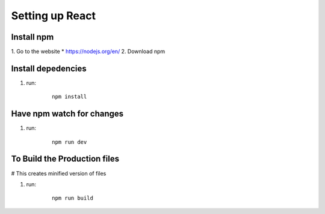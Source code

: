 =================
Setting up React
=================

Install npm
--------------
1. Go to the website
* https://nodejs.org/en/
2. Download npm

Install depedencies
--------------------
1. run:

    ::

        npm install

Have npm watch for changes
---------------------------

1. run:

    ::

        npm run dev

To Build the Production files
--------------------------------
# This creates minified version of files

1. run:
    ::

        npm run build

